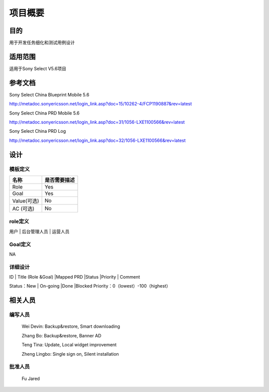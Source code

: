 .. 以两个点开始的内容是注释。不会出现编写的文档中。但是能体现文档书写者的思路。
.. 一般一个文件，内容，逻辑的分层，分到三级就可以， 最多四级. 也就是 
   H1. ########
   H2, ********
   H3, ========
   H4. --------
   


项目概要
###################################################


目的
****************************
用于开发任务细化和测试用例设计

适用范围
****************************
适用于Sony Select V5.6项目

参考文档
****************************
Sony Select China Blueprint Mobile 5.6

http://metadoc.sonyericsson.net/login_link.asp?doc=15/10262-4/FCP1190887&rev=latest

Sony Select China PRD Mobile 5.6

http://metadoc.sonyericsson.net/login_link.asp?doc=31/1056-LXE1100566&rev=latest

Sony Select China PRD Log

http://metadoc.sonyericsson.net/login_link.asp?doc=32/1056-LXE1100566&rev=latest

设计
****************************

模板定义
-----------

+------------+----------------------------------+
|  名称      |  是否需要描述                    |
+============+==================================+
|Role        |Yes                               |
+------------+----------------------------------+
|Goal        |Yes                               |
+------------+----------------------------------+
|Value(可选) |No                                |
+------------+----------------------------------+
|AC (可选)   |No                                |
+------------+----------------------------------+

role定义   
--------

用户 | 后台管理人员 | 运营人员

Goal定义
--------

NA

详细设计
--------
                                                    
ID | Title (Role &Goal) |Mapped PRD |Status |Priority | Comment

Status：New | On-going |Done |Blocked
Priority：0（lowest）-100（highest）

相关人员
****************************

编写人员
--------
  Wei Devin: Backup&restore, Smart downloading

  Zhang Bo: Backup&restore, Banner AD

  Teng Tina: Update, Local widget improvement

  Zheng Lingbo: Single sign on, Silent installation

批准人员
--------
  Fu Jared
